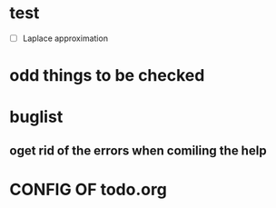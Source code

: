 * test
  + [ ] Laplace approximation
* odd things to be checked
* buglist
** oget rid of the errors when comiling the help

* CONFIG OF todo.org
#+PRIORITIES: F S P
  
